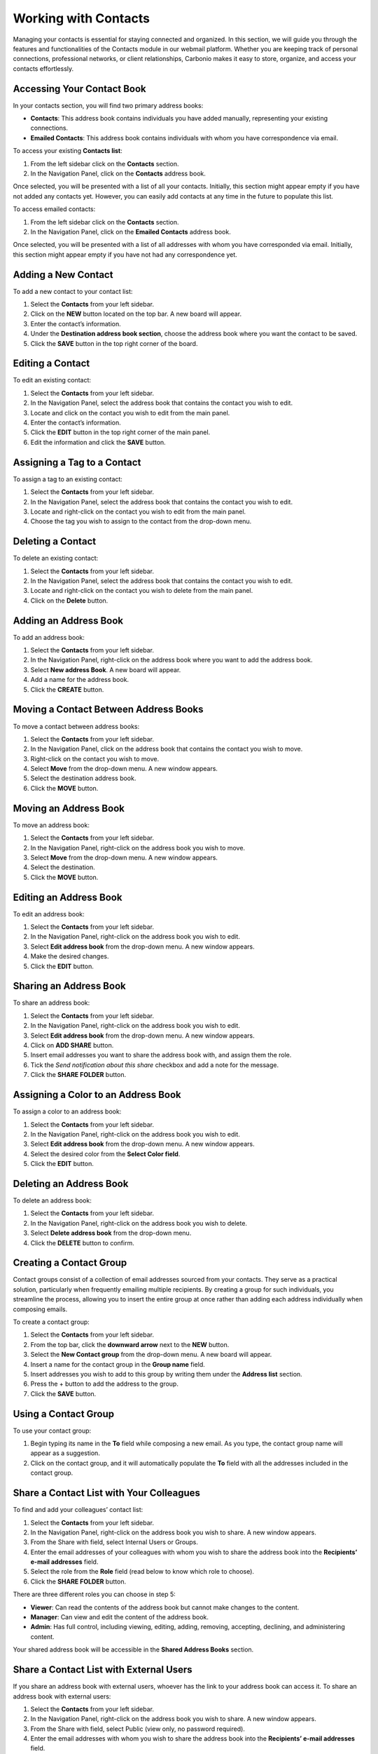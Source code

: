 .. SPDX-FileCopyrightText: 2022 Zextras <https://www.zextras.com/>
..
.. SPDX-License-Identifier: CC-BY-NC-SA-4.0

=======================
 Working with Contacts 
=======================

  .. image:: /img/usage/contacts.png
                :align: center
                :width: 100%

Managing your contacts is essential for staying connected and organized. In this section, we will guide you through the features and functionalities of the Contacts module in our webmail platform. Whether you are keeping track of personal connections, professional networks, or client relationships, Carbonio makes it easy to store, organize, and access your contacts effortlessly.

Accessing Your Contact Book
===========================

In your contacts section, you will find two primary address books:

•	**Contacts**: This address book contains individuals you have added manually, representing your existing connections.
•	**Emailed Contacts**: This address book contains individuals with whom you have correspondence via email.

To access your existing **Contacts list**:

#.	From the left sidebar click on the **Contacts** section.
#.	In the Navigation Panel, click on the **Contacts** address book.

Once selected, you will be presented with a list of all your contacts. Initially, this section might appear empty if you have not added any contacts yet. However, you can easily add contacts at any time in the future to populate this list.

To access emailed contacts:

#.	From the left sidebar click on the **Contacts** section.
#.	In the Navigation Panel, click on the **Emailed Contacts** address book.

Once selected, you will be presented with a list of all addresses with whom you have corresponded via email. Initially, this section might appear empty if you have not had any correspondence yet.

Adding a New Contact
====================

To add a new contact to your contact list:

#.	Select the **Contacts** from your left sidebar.
#.	Click on the **NEW** button located on the top bar. A new board will appear.
#.	Enter the contact’s information.
#.	Under the **Destination address book section**, choose the address book where you want the contact to be saved.
#.	Click the **SAVE** button in the top right corner of the board.

  .. image:: /img/usage/add-contact.png
                  :align: center
                  :width: 100%

Editing a Contact
=================

To edit an existing contact:

#.	Select the **Contacts** from your left sidebar.
#.	In the Navigation Panel, select the address book that contains the contact you wish to edit.
#.	Locate and click on the contact you wish to edit from the main panel.
#.	Enter the contact’s information.
#.	Click the **EDIT** button in the top right corner of the main panel.
#.	Edit the information and click the **SAVE** button.

Assigning a Tag to a Contact
============================

To assign a tag to an existing contact:

#.	Select the **Contacts** from your left sidebar.
#.	In the Navigation Panel, select the address book that contains the contact you wish to edit.
#.	Locate and right-click on the contact you wish to edit from the main panel.
#.	Choose the tag you wish to assign to the contact from the drop-down menu.

Deleting a Contact
==================

To delete an existing contact:

#.	Select the **Contacts** from your left sidebar.
#.	In the Navigation Panel, select the address book that contains the contact you wish to edit.
#.	Locate and right-click on the contact you wish to delete from the main panel.
#.	Click on the **Delete** button.

Adding an Address Book
======================

To add an address book:

#.	Select the **Contacts** from your left sidebar.
#.	In the Navigation Panel, right-click on the address book where you want to add the address book.
#.	Select **New address Book**. A new board will appear.
#.	Add a name for the address book.
#.	Click the **CREATE** button.

  .. image:: /img/usage/address-book.png
                  :align: center
                  :width: 100%

Moving a Contact Between Address Books
======================================

To move a contact between address books:

#.	Select the **Contacts** from your left sidebar.
#.	In the Navigation Panel, click on the address book that contains the contact you wish to move.
#.	Right-click on the contact you wish to move.
#.	Select **Move** from the drop-down menu. A new window appears.
#.	Select the destination address book.
#.	Click the **MOVE** button.

Moving an Address Book
======================

To move an address book:

#.	Select the **Contacts** from your left sidebar.
#.	In the Navigation Panel, right-click on the address book you wish to move.
#.	Select **Move** from the drop-down menu. A new window appears.
#.	Select the destination.
#.	Click the **MOVE** button.

Editing an Address Book
=======================

To edit an address book:

#.	Select the **Contacts** from your left sidebar.
#.	In the Navigation Panel, right-click on the address book you wish to edit.
#.	Select **Edit address book** from the drop-down menu. A new window appears.
#.	Make the desired changes.
#.	Click the **EDIT** button.

Sharing an Address Book
=======================

To share an address book:

#.	Select the **Contacts** from your left sidebar.
#.	In the Navigation Panel, right-click on the address book you wish to edit.
#.	Select **Edit address book** from the drop-down menu. A new window appears.
#.	Click on **ADD SHARE** button.
#.  Insert email addresses you want to share the address book with, and assign them the role.
#.  Tick the *Send notification about this share* checkbox and add a note for the message.
#.	Click the **SHARE FOLDER** button.


Assigning a Color to an Address Book
====================================

To assign a color to an address book:

#.	Select the **Contacts** from your left sidebar.
#.	In the Navigation Panel, right-click on the address book you wish to edit.
#.	Select **Edit address book** from the drop-down menu. A new window appears.
#.	Select the desired color from the **Select Color field**.
#.	Click the **EDIT** button.

Deleting an Address Book
========================

To delete an address book:

#.	Select the **Contacts** from your left sidebar.
#.	In the Navigation Panel, right-click on the address book you wish to delete.
#.	Select **Delete address book** from the drop-down menu.
#.	Click the **DELETE** button to confirm.

Creating a Contact Group
========================

Contact groups consist of a collection of email addresses sourced from your contacts. 
They serve as a practical solution, particularly when frequently emailing multiple recipients. By creating a group for such individuals, you streamline the process, allowing you to insert the entire group at once rather than adding each address individually when composing emails.

To create a contact group:

1.	Select the **Contacts** from your left sidebar.
2.	From the top bar, click the **downward arrow** next to the **NEW** button.
3.	Select the **New Contact group** from the drop-down menu. A new board will appear.
4.	Insert a name for the contact group in the **Group name** field.
5.	Insert addresses you wish to add to this group by writing them under the **Address list** section.
6.	Press the + button to add the address to the group.
7.	Click the **SAVE** button.

Using a Contact Group
=====================

To use your contact group:

1.	Begin typing its name in the **To** field while composing a new email. As you type, the contact group name will appear as a suggestion.
2.	Click on the contact group, and it will automatically populate the **To** field with all the addresses included in the contact group.

  .. image:: /img/usage/contact-group.png
                    :align: center
                    :width: 100%

Share a Contact List with Your Colleagues
=========================================

To find and add your colleagues’ contact list:

1.	Select the **Contacts** from your left sidebar.
2.	In the Navigation Panel, right-click on the address book you wish to share. A new window appears.
3.	From the Share with field, select Internal Users or Groups.
4.	Enter the email addresses of your colleagues with whom you wish to share the address book into the **Recipients’ e-mail addresses** field.
5.	Select the role from the **Role** field (read below to know which role to choose).
6.	Click the **SHARE FOLDER** button.

There are three different roles you can choose in step 5:

•	**Viewer**: Can read the contents of the address book but cannot make changes to the content.
•	**Manager**: Can view and edit the content of the address book.
•	**Admin**: Has full control, including viewing, editing, adding, removing, accepting, declining, and administering content.

Your shared address book will be accessible in the **Shared Address Books** section.

Share a Contact List with External Users
========================================

If you share an address book with external users, whoever has the link to your address book can access it.
To share an address book with external users:

1.	Select the **Contacts** from your left sidebar.
2.	In the Navigation Panel, right-click on the address book you wish to share. A new window appears.
3.	From the Share with field, select Public (view only, no password required).
4.	Enter the email addresses with whom you wish to share the address book into the **Recipients’ e-mail addresses** field.
5.	Select the role from the **Role** field (read below to know which role to choose).
6.	Click the **SHARE FOLDER** button.

This action will send an email to external users granting them access to your address book.

Add Colleagues' Shared Contact Lists
====================================

To find and add your colleagues’ contact list:

1.	Select the **Contacts** from your left sidebar.
2.	In the Navigation Panel, click the downward arrow next to the **Shared Address Books** section.
3.	Under the **Shared Address Books** section, click the **FIND SHARES** button. A new window appears.
4.	Select the contact list shared with you from the list.
5.	Click the **ADD** button.

Their shared contact list will appear in your **Shared Address Books** section.

Export an Address Book as a CSV File
====================================

You can export and store your address book on your computer in CSV (comma-separated values) format. To do so:

1.	Select the **Contacts** from your left sidebar.
2.	In the Navigation Panel, right-click on the address book you wish to export.
3.	Select **Export csv file** from the drop-down menu. A new window appears.
4.	Select the destination folder to save the CSV file on your computer.
5.	Click **Save**.

Import a CSV File as an Address Book
====================================

You can import the stored address book on your computer in CSV (comma-separated values) format to your Carbonio web client. To do so:

1.	Select the **Contacts** from your left sidebar.
2.	In the Navigation Panel, right-click on the address book you wish to export.
3.	Select **Import csv file** from the drop-down menu. A new window appears.
4.	Select the csv file containing the address book information stored on your computer.
5.	Click **Open**.

